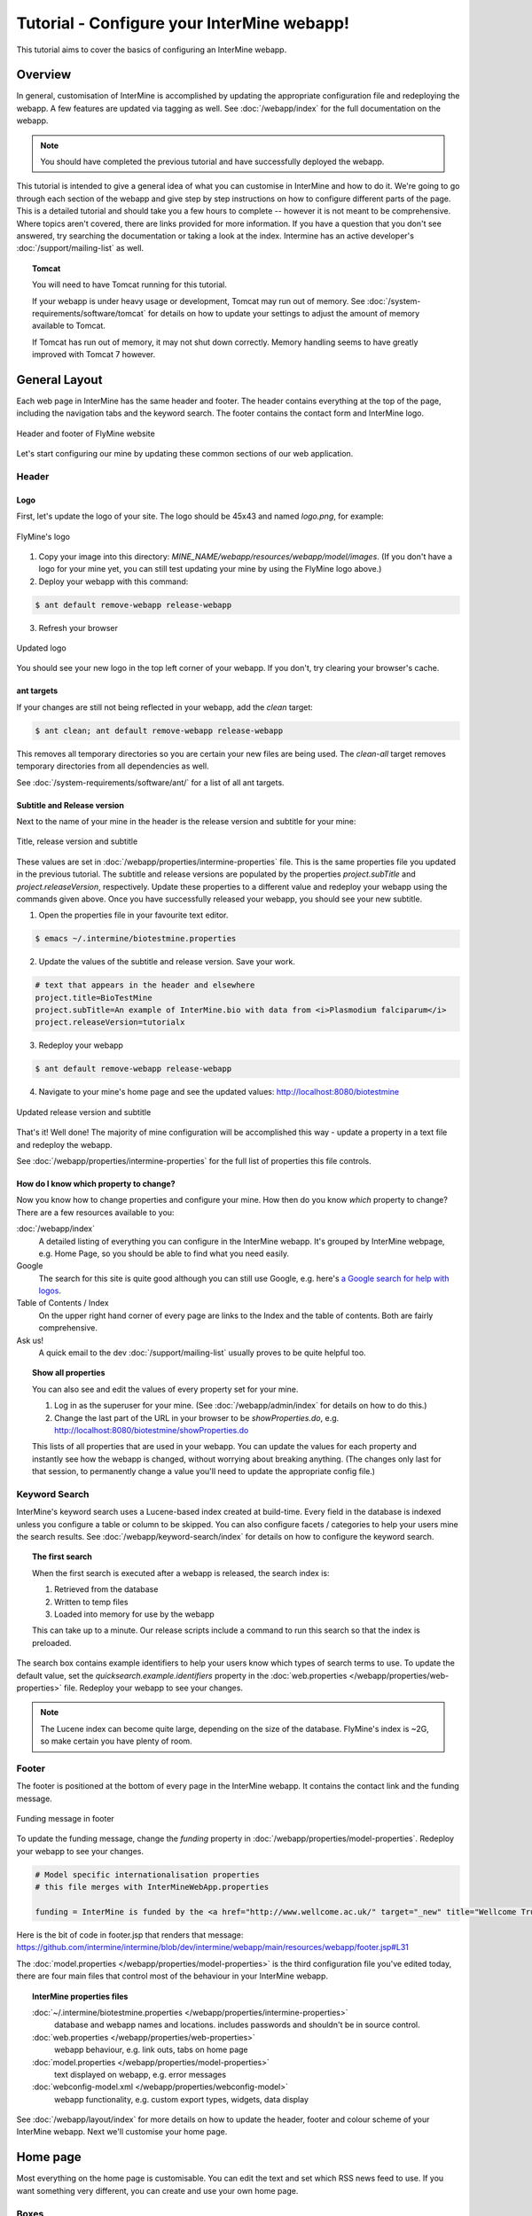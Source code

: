 Tutorial - Configure your InterMine webapp!
================================================

This tutorial aims to cover the basics of configuring an InterMine webapp.

Overview
----------------------

In general, customisation of InterMine is accomplished by updating the appropriate configuration file and redeploying the webapp. A few features are updated via tagging as well. See :doc:`/webapp/index` for the full documentation on the webapp.  

.. note::

	You should have completed the previous tutorial and have successfully deployed the webapp.

This tutorial is intended to give a general idea of what you can customise in InterMine and how to do it. We're going to go through each section of the webapp and give step by step instructions on how to configure different parts of the page. This is a detailed tutorial and should take you a few hours to complete -- however it is not meant to be comprehensive. Where topics aren't covered, there are links provided for more information. If you have a question that you don't see answered, try searching the documentation or taking a look at the index. Intermine has an active developer's :doc:`/support/mailing-list` as well.


.. topic:: Tomcat

	You will need to have Tomcat running for this tutorial.

	If your webapp is under heavy usage or development, Tomcat may run out of memory. See :doc:`/system-requirements/software/tomcat` for details on how to update your settings to adjust the amount of memory available to Tomcat. 

	If Tomcat has run out of memory, it may not shut down correctly. Memory handling seems to have greatly improved with Tomcat 7 however.

General Layout
---------------------

Each web page in InterMine has the same header and footer. The header contains everything at the top of the page, including the navigation tabs and the keyword search. The footer contains the contact form and InterMine logo.

.. figure:: ../../imgs/header-footer.png
   :align:   center

   Header and footer of FlyMine website


Let's start configuring our mine by updating these common sections of our web application.

Header
~~~~~~~

Logo
^^^^^

First, let's update the logo of your site. The logo should be 45x43 and named `logo.png`, for example:

.. figure:: ../../imgs/logo.png
   :align:   center

   FlyMine's logo

1. Copy your image into this directory: `MINE_NAME/webapp/resources/webapp/model/images`. (If you don't have a logo for your mine yet, you can still test updating your mine by using the FlyMine logo above.)
2. Deploy your webapp with this command:

.. code-block:: bash

	$ ant default remove-webapp release-webapp

3. Refresh your browser

.. figure:: ../../imgs/new-logo.png
   :align:   center

   Updated logo

You should see your new logo in the top left corner of your webapp. If you don't, try clearing your browser's cache.

ant targets
^^^^^^^^^^^^^^^^^^^^^^

If your changes are still not being reflected in your webapp, add the `clean` target:

.. code-block:: bash

	$ ant clean; ant default remove-webapp release-webapp

This removes all temporary directories so you are certain your new files are being used. The `clean-all` target removes
temporary directories from all dependencies as well.

See :doc:`/system-requirements/software/ant/` for a list of all ant targets.

Subtitle and Release version
^^^^^^^^^^^^^^^^^^^^^^^^^^^^^^^^^^^^^^^^^^^^

Next to the name of your mine in the header is the release version and subtitle for your mine:

.. figure:: ../../imgs/subtitle.png
   :align:   center

   Title, release version and subtitle

These values are set in :doc:`/webapp/properties/intermine-properties` file. This is the same properties file you updated in the previous tutorial. The subtitle and release versions are populated by the properties `project.subTitle` and `project.releaseVersion`, respectively. Update these properties to a different value and redeploy your webapp using the commands given above. Once you have successfully released your webapp, you should see your new subtitle.

1. Open the properties file in your favourite text editor.

.. code-block:: bash 

	$ emacs ~/.intermine/biotestmine.properties

2. Update the values of the subtitle and release version. Save your work.

.. code-block:: properties

	# text that appears in the header and elsewhere
	project.title=BioTestMine
	project.subTitle=An example of InterMine.bio with data from <i>Plasmodium falciparum</i>
	project.releaseVersion=tutorialx

3. Redeploy your webapp

.. code-block:: bash

	$ ant default remove-webapp release-webapp

4. Navigate to your mine's home page and see the updated values: http://localhost:8080/biotestmine

.. figure:: ../../imgs/new-subtitle.png
   :align:   center

   Updated release version and subtitle


That's it! Well done! The majority of mine configuration will be accomplished this way - update a property in a text file and redeploy the webapp.

See :doc:`/webapp/properties/intermine-properties` for the full list of properties this file controls.

How do I know which property to change?
^^^^^^^^^^^^^^^^^^^^^^^^^^^^^^^^^^^^^^^^^^^^

Now you know how to change properties and configure your mine. How then do you know *which* property to change? There are a few resources available to you:

:doc:`/webapp/index` 
	A detailed listing of everything you can configure in the InterMine webapp. It's grouped by InterMine webpage, e.g. Home Page, so you should be able to find what you need easily.
Google
	The search for this site is quite good although you can still use Google, e.g. here's `a Google search for help with logos <http://google.com/?q=logo+site%3Aintermine.readthedocs.org>`_. 
Table of Contents / Index
	On the upper right hand corner of every page are links to the Index and the table of contents. Both are fairly comprehensive.
Ask us!
	A quick email to the dev :doc:`/support/mailing-list` usually proves to be quite helpful too.

.. topic:: Show all properties

	You can also see and edit the values of every property set for your mine.

	1. Log in as the superuser for your mine. (See :doc:`/webapp/admin/index` for details on how to do this.)
	2. Change the last part of the URL in your browser to be `showProperties.do`, e.g. http://localhost:8080/biotestmine/showProperties.do

	This lists of all properties that are used in your webapp. You can update the values for each property and instantly see how the webapp is changed, without worrying about breaking anything. (The changes only last for that session, to permanently change a value you'll need to update the appropriate config file.)

Keyword Search 
~~~~~~~~~~~~~~~~~~~~~

InterMine's keyword search uses a Lucene-based index created at build-time. Every field in the database is indexed unless you configure a table or column to be skipped. You can also configure facets / categories to help your users mine the search results. See :doc:`/webapp/keyword-search/index` for details on how to configure the keyword search. 

.. topic:: The first search

	When the first search is executed after a webapp is released, the search index is:

	1. Retrieved from the database
	2. Written to temp files 
	3. Loaded into memory for use by the webapp

	This can take up to a minute. Our release scripts include a command to run this search so that the index is preloaded.

The search box contains example identifiers to help your users know which types of search terms to use. To update the default value, set the `quicksearch.example.identifiers` property in the :doc:`web.properties </webapp/properties/web-properties>` file. Redeploy your webapp to see your changes.

.. note::

	The Lucene index can become quite large, depending on the size of the database. FlyMine's index is ~2G, so make certain you have plenty of room.


Footer
~~~~~~~~~~~~~~

The footer is positioned at the bottom of every page in the InterMine webapp. It contains the contact link and the funding message.

.. figure:: ../../imgs/funding.png
   :align:   center

   Funding message in footer

To update the funding message, change the `funding` property in :doc:`/webapp/properties/model-properties`. Redeploy your webapp to see your changes.

.. code-block:: properties

	# Model specific internationalisation properties
	# this file merges with InterMineWebApp.properties

	funding = InterMine is funded by the <a href="http://www.wellcome.ac.uk/" target="_new" title="Wellcome Trust"><img src="images/wellcome-ico.png" border="0" /></a> and interoperation is funded by <a href="http://www.nih.gov/" target="_new" title="US National Institutes of Health"><img src="images/logo_nih.gif" height="30px" width="257px" border="0" /></a>

Here is the bit of code in footer.jsp that renders that message: https://github.com/intermine/intermine/blob/dev/intermine/webapp/main/resources/webapp/footer.jsp#L31

The :doc:`model.properties </webapp/properties/model-properties>` is the third configuration file you've edited today, there are four main files that control most of the behaviour in your InterMine webapp.

.. topic:: InterMine properties files

	:doc:`~/.intermine/biotestmine.properties </webapp/properties/intermine-properties>`
  		database and webapp names and locations. includes passwords and shouldn't be in source control.

	:doc:`web.properties </webapp/properties/web-properties>`
  		webapp behaviour, e.g. link outs, tabs on home page

	:doc:`model.properties </webapp/properties/model-properties>`
		text displayed on webapp, e.g. error messages

	:doc:`webconfig-model.xml </webapp/properties/webconfig-model>`
  		webapp functionality, e.g. custom export types, widgets, data display

See :doc:`/webapp/layout/index` for more details on how to update the header, footer and colour scheme of your InterMine webapp. Next we'll customise your home page.

Home page
----------------------

Most everything on the home page is customisable. You can edit the text and set which RSS news feed to use. If you want something very different, you can create and use your own home page.

Boxes
~~~~~~~

You can customise the text in the three boxes that appear on the top of the home page. Let's edit the example given in the middle box marked `Analyse`.

.. figure:: ../../imgs/homepage-boxes.png
   :align:   center

   Three boxes at the top of the home page

Notice the text box already has an example, `e.g. X, Y, Z`. This is the default example and it's set by `begin.listBox.example` in an InterMine properties file, `global.web.properties`.

Add `begin.listBox.example` to your mine's :doc:`/webapp/properties/web-properties` file and redeploy your webapp to see your changes.

InterMine, bio and mine /webapp
^^^^^^^^^^^^^^^^^^^^^^^^^^^^^^^^^^^^^^^^^^

In Intermine there are 3 webapp projects: InterMine, bio and mine. You shouldn't ever have to change the files in InterMine and bio, you'll only ever update your mine's files. When the webapp is compiled, the build system starts with the InterMine webapp project, then merges bio into that. Finally your mine's webapp is added. The files and properties set in bio override any in the InterMine project. Your mine's files and properties override any in bio or InterMine.

Therefore when you set `begin.listBox.example` in your properties file, it overrode the same property set in the InterMine properties file. This will be true of any property.

Use your own
~~~~~~~~~~~~~~~~~~~

The text and settings are configurable, but you may want a different layout for your home page. 


1. Copy `begin.jsp` from `intermine/webapp` into your own webapp directory: `MINE_NAME/webapp/resources/webapp/model`.
2. Edit your begin.jsp 
3. Redeploy your webapp to show your change

We saw in the previous section that properties override InterMine properties. The same holds true for JSP pages.

Note: Changes made to the home page, or whichever page you updated, will not be reflected in your custom copy.


See :doc:`/webapp/homepage/index` for more details on how to update your home page.




